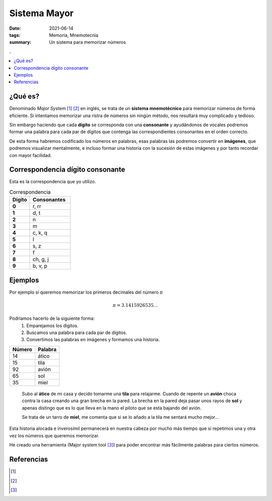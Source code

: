 Sistema Mayor
#############

:date: 2021-06-14
:tags: Memoria, Mnemotecnia
:summary: Un sistema para memorizar números

.. contents:: .

¿Qué es?
========

Denominado *Major System* [1]_ [2]_ en inglés, se trata de un **sistema mnemotécnico** para memorizar números de forma eficiente.
Si intentamos memorizar una ristra de números sin ningún método, nos resultará muy complicado y tedioso.

Sin embargo haciendo que cada **dígito** se corresponda con una **consonante** y
ayudándonos de vocales podremos formar una palabra para cada par de dígitos que contenga las correspondientes consonantes en el orden correcto.

De esta forma habremos codificado los números en palabras, esas palabras las podremos convertir en **imágenes**, que podremos visualizar mentalmente, e incluso formar una historia con la sucesión de estas imágenes y por tanto recordar con mayor facilidad.


Correspondencia dígito consonante
=================================
Esta es la correspondencia que yo utilizo.

.. list-table:: Correspondencia
   :widths: 10 20
   :header-rows: 1
   :stub-columns: 1

   * - Dígito
     - Consonantes
   * - 0
     - r, rr
   * - 1
     - d, t
   * - 2
     - n
   * - 3
     - m
   * - 4
     - c, k, q
   * - 5
     - l
   * - 6
     - s, z
   * - 7
     - f
   * - 8
     - ch, g, j
   * - 9
     - b, v, p

Ejemplos
========
Por ejemplo si queremos memorizar los primeros decimales del número :math:`\pi`

.. math::

    \pi = 3.1415926535 \ldots

Podríamos hacerlo de la siguiente forma:
    1. Emparejamos los dígitos.
    2. Buscamos una palabra para cada par de dígitos.
    3. Convertimos las palabras en imágenes y formamos una historia.


.. csv-table::
   :header: Número, Palabra

        14,ático
        15,tila
        92,avión
        65,sol
        35,miel

.. highlights::

    Subo al **ático** de mi casa y decido tomarme una **tila** para relajarme. Cuando de repente un **avión** choca contra la casa creando una gran brecha en la pared.
    La brecha en la pared deja pasar unos rayos de **sol** y apenas distingo que es lo que lleva en la mano el piloto que se esta bajando del avión.

    Se trata de un tarro de **miel**, me comenta que si se lo añado a la tila me sentará mucho mejor...

Esta historia alocada e inverosímil permanecerá en nuestra cabeza por mucho más tiempo que si repetimos una y otra vez los números que queremos memorizar.

He creado una herramienta (Major system tool [3]_) para poder encontrar más fácilmente palabras para ciertos números.


Referencias
===========

.. [1]
    .. raw:: html

        <a href="https://en.wikipedia.org/wiki/Mnemonic_major_system" target="_blank">Major System Wikipedia</a><https://en.wikipedia.org/wiki/Mnemonic_major_system>
.. [2]
    .. raw:: html

        <a href="https://artofmemory.com/wiki/Major_System" target="_blank">Major System Art Of memory</a><https://en.wikipedia.org/wiki/Mnemonic_major_system>
.. [3]
    .. raw:: html

        <a href="https://major-system-tool.herokuapp.com/" target="_blank">Major system tool</a><https://en.wikipedia.org/wiki/Mnemonic_major_system>
